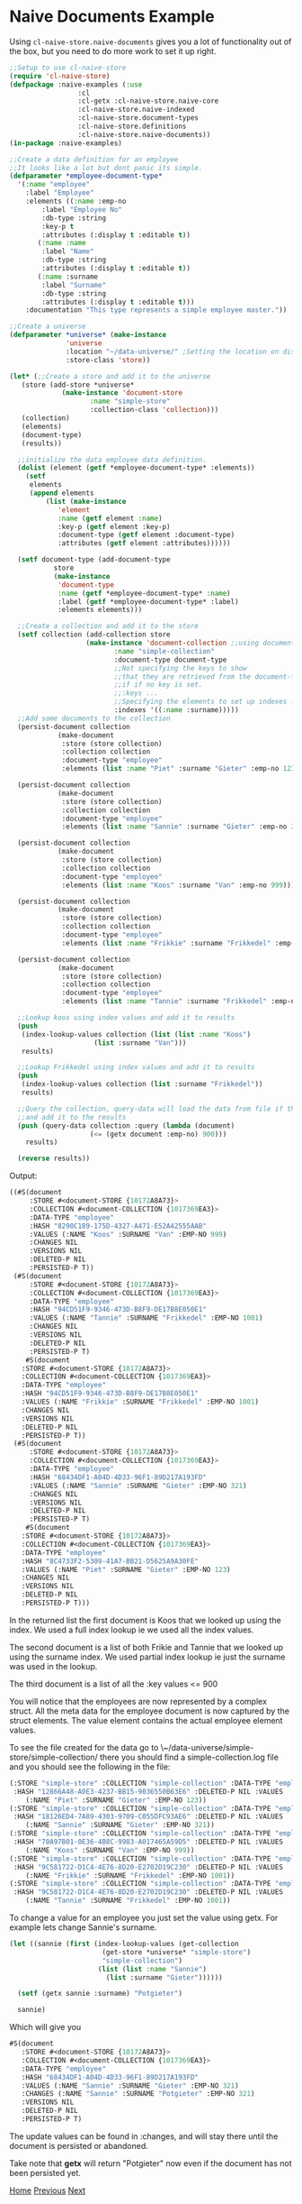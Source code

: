 * Naive Documents Example

Using =cl-naive-store.naive-documents= gives you a lot of functionality out of the
box, but you need to do more work to set it up right.

#+BEGIN_SRC lisp
  ;;Setup to use cl-naive-store
  (require 'cl-naive-store)
  (defpackage :naive-examples (:use
			       :cl
			       :cl-getx :cl-naive-store.naive-core
			       :cl-naive-store.naive-indexed
			       :cl-naive-store.document-types
			       :cl-naive-store.definitions
			       :cl-naive-store.naive-documents))
  (in-package :naive-examples)

  ;;Create a data definition for an employee
  ;;It looks like a lot but dont panic its simple.
  (defparameter *employee-document-type*
    '(:name "employee"
      :label "Employee"
      :elements ((:name :emp-no
		  :label "Employee No"
		  :db-type :string
		  :key-p t
		  :attributes (:display t :editable t))
		 (:name :name
		  :label "Name"
		  :db-type :string
		  :attributes (:display t :editable t))
		 (:name :surname
		  :label "Surname"
		  :db-type :string
		  :attributes (:display t :editable t)))
      :documentation "This type represents a simple employee master."))

  ;;Create a universe
  (defparameter *universe* (make-instance
			    'universe
			    :location "~/data-universe/" ;Setting the location on disk.
			    :store-class 'store))

  (let* (;;Create a store and add it to the universe
	 (store (add-store *universe*
			   (make-instance 'document-store
					  :name "simple-store"
					  :collection-class 'collection)))
	 (collection)
	 (elements)
	 (document-type)
	 (results))

    ;;initialize the data employee data definition.
    (dolist (element (getf *employee-document-type* :elements))
      (setf
       elements
       (append elements
	       (list (make-instance
		      'element
		      :name (getf element :name)
		      :key-p (getf element :key-p)
		      :document-type (getf element :document-type)
		      :attributes (getf element :attributes))))))

    (setf document-type (add-document-type
			 store
			 (make-instance
			  'document-type
			  :name (getf *employee-document-type* :name)
			  :label (getf *employee-document-type* :label)
			  :elements elements)))

    ;;Create a collection and add it to the store
    (setf collection (add-collection store
				     (make-instance 'document-collection ;;using documents collection.
						    :name "simple-collection"
						    :document-type document-type
						    ;;Not specifying the keys to show
						    ;;that they are retrieved from the document-type
						    ;;if if no key is set.
						    ;;:keys ...
						    ;;Specifying the elements to set up indexes for.
						    :indexes '((:name :surname)))))
    ;;Add some documents to the collection
    (persist-document collection
		      (make-document
		       :store (store collection)
		       :collection collection
		       :document-type "employee"
		       :elements (list :name "Piet" :surname "Gieter" :emp-no 123)))

    (persist-document collection
		      (make-document
		       :store (store collection)
		       :collection collection
		       :document-type "employee"
		       :elements (list :name "Sannie" :surname "Gieter" :emp-no 321)))

    (persist-document collection
		      (make-document
		       :store (store collection)
		       :collection collection
		       :document-type "employee"
		       :elements (list :name "Koos" :surname "Van" :emp-no 999)))

    (persist-document collection
		      (make-document
		       :store (store collection)
		       :collection collection
		       :document-type "employee"
		       :elements (list :name "Frikkie" :surname "Frikkedel" :emp-no 1001)))

    (persist-document collection
		      (make-document
		       :store (store collection)
		       :collection collection
		       :document-type "employee"
		       :elements (list :name "Tannie" :surname "Frikkedel" :emp-no 1001)))

    ;;Lookup koos using index values and add it to results
    (push
     (index-lookup-values collection (list (list :name "Koos")
					   (list :surname "Van")))
     results)

    ;;Lookup Frikkedel using index values and add it to results
    (push
     (index-lookup-values collection (list :surname "Frikkedel"))
     results)

    ;;Query the collection, query-data will load the data from file if the collection is empty,
    ;;and add it to the results
    (push (query-data collection :query (lambda (document)
					  (<= (getx document :emp-no) 900)))
	  results)

    (reverse results))
#+END_SRC

Output:

#+BEGIN_SRC lisp
  ((#S(document
       :STORE #<document-STORE {10172A8A73}>
       :COLLECTION #<document-COLLECTION {1017369EA3}>
       :DATA-TYPE "employee"
       :HASH "8290C189-175D-4327-A471-E52A42555AAB"
       :VALUES (:NAME "Koos" :SURNAME "Van" :EMP-NO 999)
       :CHANGES NIL
       :VERSIONS NIL
       :DELETED-P NIL
       :PERSISTED-P T))
   (#S(document
       :STORE #<document-STORE {10172A8A73}>
       :COLLECTION #<document-COLLECTION {1017369EA3}>
       :DATA-TYPE "employee"
       :HASH "94CD51F9-9346-473D-B8F9-DE17B8E050E1"
       :VALUES (:NAME "Tannie" :SURNAME "Frikkedel" :EMP-NO 1001)
       :CHANGES NIL
       :VERSIONS NIL
       :DELETED-P NIL
       :PERSISTED-P T)
      #S(document
	 :STORE #<document-STORE {10172A8A73}>
	 :COLLECTION #<document-COLLECTION {1017369EA3}>
	 :DATA-TYPE "employee"
	 :HASH "94CD51F9-9346-473D-B8F9-DE17B8E050E1"
	 :VALUES (:NAME "Frikkie" :SURNAME "Frikkedel" :EMP-NO 1001)
	 :CHANGES NIL
	 :VERSIONS NIL
	 :DELETED-P NIL
	 :PERSISTED-P T))
   (#S(document
       :STORE #<document-STORE {10172A8A73}>
       :COLLECTION #<document-COLLECTION {1017369EA3}>
       :DATA-TYPE "employee"
       :HASH "68434DF1-A04D-4D33-96F1-89D217A193FD"
       :VALUES (:NAME "Sannie" :SURNAME "Gieter" :EMP-NO 321)
       :CHANGES NIL
       :VERSIONS NIL
       :DELETED-P NIL
       :PERSISTED-P T)
      #S(document
	 :STORE #<document-STORE {10172A8A73}>
	 :COLLECTION #<document-COLLECTION {1017369EA3}>
	 :DATA-TYPE "employee"
	 :HASH "8C4733F2-5309-41A7-BB21-D5625A9A30FE"
	 :VALUES (:NAME "Piet" :SURNAME "Gieter" :EMP-NO 123)
	 :CHANGES NIL
	 :VERSIONS NIL
	 :DELETED-P NIL
	 :PERSISTED-P T)))
#+END_SRC

In the returned list the first document is Koos that we looked up using the index. We used a full index lookup ie we used all the index values.

The second document is a list of both Frikie and Tannie that we looked up using the surname index. We used partial index lookup ie just the surname was used in the lookup.

The third document is a list of all the :key values <= 900

You will notice that the employees are now represented by a complex struct. All the meta data for the employee document is now captured by the struct elements. The value element contains the actual employee element values.

To see the file created for the data go to \~/data-universe/simple-store/simple-collection/ there you should find a simple-collection.log file and you should see the following in the file:

#+BEGIN_SRC lisp
  (:STORE "simple-store" :COLLECTION "simple-collection" :DATA-TYPE "employee"
   :HASH "12866A48-A0E3-4237-BB15-9036550B63E6" :DELETED-P NIL :VALUES
	  (:NAME "Piet" :SURNAME "Gieter" :EMP-NO 123))
  (:STORE "simple-store" :COLLECTION "simple-collection" :DATA-TYPE "employee"
   :HASH "18126ED4-7A89-4303-9709-C055DFC93AE6" :DELETED-P NIL :VALUES
	  (:NAME "Sannie" :SURNAME "Gieter" :EMP-NO 321))
  (:STORE "simple-store" :COLLECTION "simple-collection" :DATA-TYPE "employee"
   :HASH "70A97B01-0E36-4B8C-9983-A017465A59D5" :DELETED-P NIL :VALUES
	  (:NAME "Koos" :SURNAME "Van" :EMP-NO 999))
  (:STORE "simple-store" :COLLECTION "simple-collection" :DATA-TYPE "employee"
   :HASH "9C581722-D1C4-4E76-8D20-E2702D19C230" :DELETED-P NIL :VALUES
	  (:NAME "Frikkie" :SURNAME "Frikkedel" :EMP-NO 1001))
  (:STORE "simple-store" :COLLECTION "simple-collection" :DATA-TYPE "employee"
   :HASH "9C581722-D1C4-4E76-8D20-E2702D19C230" :DELETED-P NIL :VALUES
	  (:NAME "Tannie" :SURNAME "Frikkedel" :EMP-NO 1001))
#+END_SRC

To change a value for an employee you just set the value using getx. For example lets change Sannie's surname.

#+BEGIN_SRC lisp
  (let ((sannie (first (index-lookup-values (get-collection
					     (get-store *universe* "simple-store")
					     "simple-collection")
					    (list (list :name "Sannie")
						  (list :surname "Gieter"))))))

    (setf (getx sannie :surname) "Potgieter")

    sannie)
#+END_SRC

Which will give you

#+BEGIN_SRC lisp
  #S(document
     :STORE #<document-STORE {10172A8A73}>
     :COLLECTION #<document-COLLECTION {1017369EA3}>
     :DATA-TYPE "employee"
     :HASH "68434DF1-A04D-4D33-96F1-89D217A193FD"
     :VALUES (:NAME "Sannie" :SURNAME "Gieter" :EMP-NO 321)
     :CHANGES (:NAME "Sannie" :SURNAME "Potgieter" :EMP-NO 321)
     :VERSIONS NIL
     :DELETED-P NIL
     :PERSISTED-P T)
#+END_SRC

The update values can be found in :changes, and will stay there until
the document is persisted or abandoned.

Take note that **getx** will return "Potgieter" now even if the
document has not been persisted yet.

[[file:home.org][Home]] [[file:indexed-example.org][Previous]] [[file:sharding-example.org][Next]]
